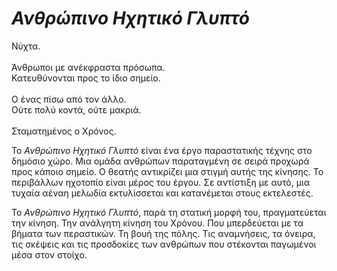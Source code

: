 * /Ανθρώπινο Ηχητικό Γλυπτό/
#+BEGIN_VERSE
Νύχτα.

Άνθρωποι με ανέκφραστα πρόσωπα.
Κατευθύνονται προς το ίδιο σημείο.

Ο ένας πίσω από τον άλλο.
Ούτε πολύ κοντά, ούτε μακριά.

Σταματημένος ο Χρόνος.
#+END_VERSE

Το /Ανθρώπινο Ηχητικό Γλυπτό/ είναι ένα έργο παραστατικής τέχνης στο δημόσιο χώρο. 
Μια ομάδα ανθρώπων παραταγμένη σε σειρά προχωρά προς κάποιο σημείο. Ο θεατής αντικρίζει 
μια στιγμή αυτής της κίνησης. Το περιβάλλων ηχοτοπίο είναι μέρος του έργου. 
Σε αντίστιξη με αυτό, μια τυχαία αέναη μελωδία εκτυλίσσεται και κατανέμεται στους εκτελεστές.

Το /Ανθρώπινο Ηχητικό Γλυπτό/, παρά τη στατική μορφή του, πραγματεύεται την κίνηση. 
Την ανάλγητη κίνηση του Χρόνου. Που μπερδεύεται με τα βήματα των περαστικών. Τη βουή της
πόλης. Τις αναμνήσεις, τα όνειρα, τις σκέψεις και τις προσδοκίες των ανθρώπων που στέκονται 
παγωμένοι μέσα στον στοίχο.
